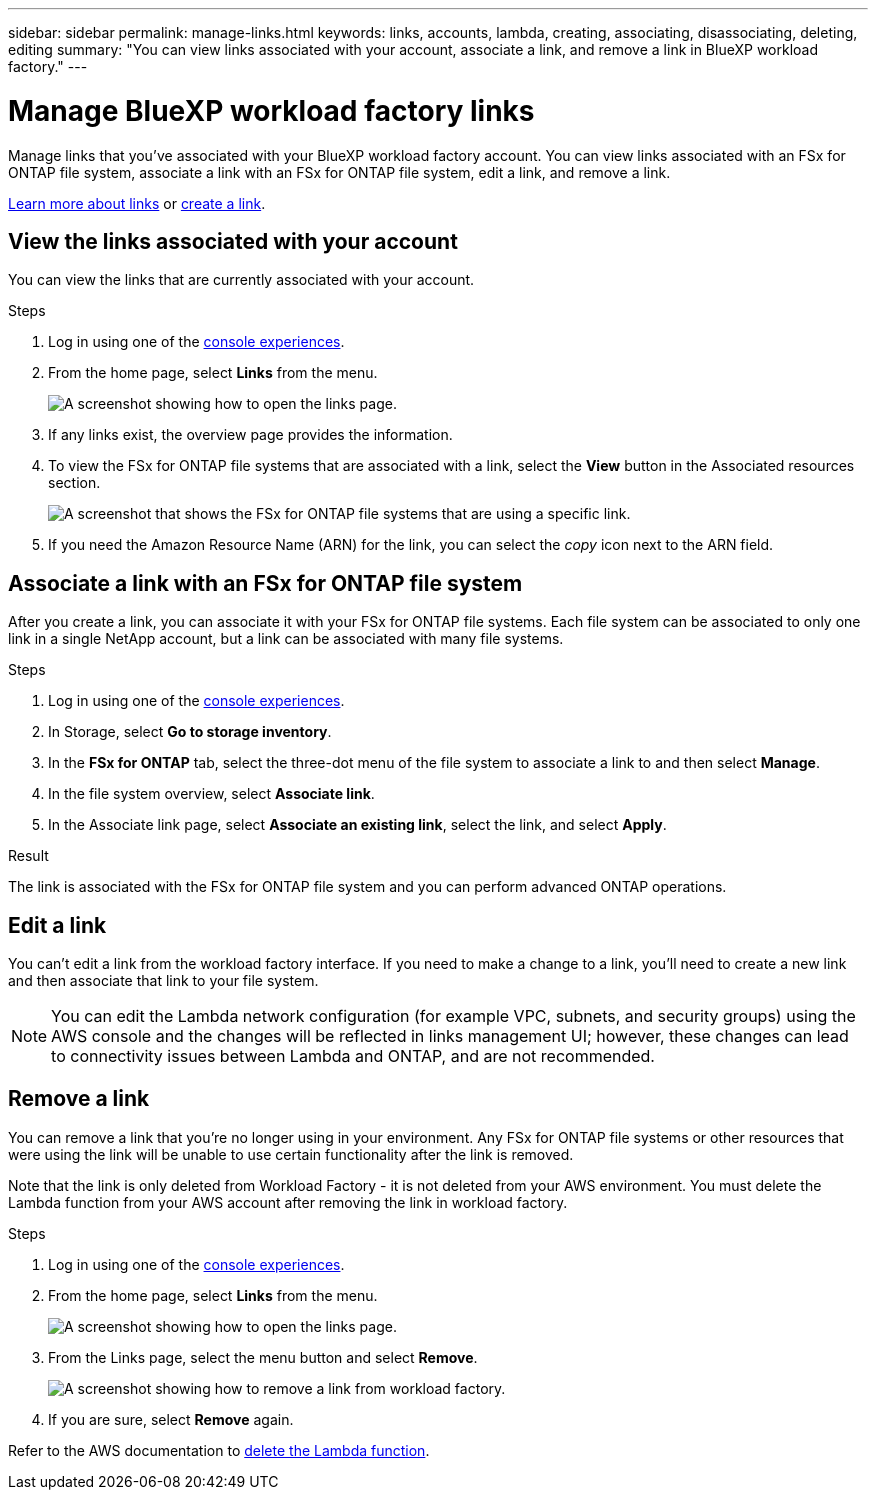 ---
sidebar: sidebar
permalink: manage-links.html
keywords: links, accounts, lambda, creating, associating, disassociating, deleting, editing
summary: "You can view links associated with your account, associate a link, and remove a link in BlueXP workload factory."  
---

= Manage BlueXP workload factory links
:icons: font
:imagesdir: ./media/

[.lead]
Manage links that you've associated with your BlueXP workload factory account. You can view links associated with an FSx for ONTAP file system, associate a link with an FSx for ONTAP file system, edit a link, and remove a link.

link:links-overview.html[Learn more about links] or link:create-link.html[create a link]. 

== View the links associated with your account
You can view the links that are currently associated with your account.

.Steps
. Log in using one of the link:https://docs.netapp.com/us-en/workload-setup-admin/console-experiences.html[console experiences^].
. From the home page, select *Links* from the menu.
+
image:screenshot-menu-links.png[A screenshot showing how to open the links page.]
. If any links exist, the overview page provides the information.
. To view the FSx for ONTAP file systems that are associated with a link, select the *View* button in the Associated resources section.
+
image:screenshot-view-link-details.png["A screenshot that shows the FSx for ONTAP file systems that are using a specific link."]
. If you need the Amazon Resource Name (ARN) for the link, you can select the _copy_ icon next to the ARN field. 

== Associate a link with an FSx for ONTAP file system
After you create a link, you can associate it with your FSx for ONTAP file systems. Each file system can be associated to only one link in a single NetApp account, but a link can be associated with many file systems. 

.Steps
. Log in using one of the link:https://docs.netapp.com/us-en/workload-setup-admin/console-experiences.html[console experiences^].
. In Storage, select *Go to storage inventory*. 
. In the *FSx for ONTAP* tab, select the three-dot menu of the file system to associate a link to and then select *Manage*. 
. In the file system overview, select *Associate link*.
. In the Associate link page, select *Associate an existing link*, select the link, and select *Apply*.

.Result

The link is associated with the FSx for ONTAP file system and you can perform advanced ONTAP operations.

== Edit a link
You can't edit a link from the workload factory interface. If you need to make a change to a link, you'll need to create a new link and then associate that link to your file system.

NOTE: You can edit the Lambda network configuration (for example VPC, subnets, and security groups) using the AWS console and the changes will be reflected in links management UI; however, these changes can lead to connectivity issues between Lambda and ONTAP, and are not recommended. 

== Remove a link
You can remove a link that you're no longer using in your environment. Any FSx for ONTAP file systems or other resources that were using the link will be unable to use certain functionality after the link is removed.

Note that the link is only deleted from Workload Factory - it is not deleted from your AWS environment. You must delete the Lambda function from your AWS account after removing the link in workload factory.

.Steps
. Log in using one of the link:https://docs.netapp.com/us-en/workload-setup-admin/console-experiences.html[console experiences^].
. From the home page, select *Links* from the menu.
+
image:screenshot-menu-links.png[A screenshot showing how to open the links page.]
. From the Links page, select the menu button and select *Remove*.
+
image:screenshot-remove-link.png["A screenshot showing how to remove a link from workload factory."]
. If you are sure, select *Remove* again.

Refer to the AWS documentation to link:https://docs.aws.amazon.com/lambda/latest/dg/gettingstarted-awscli.html#with-userapp-walkthrough-custom-events-delete-function[delete the Lambda function].